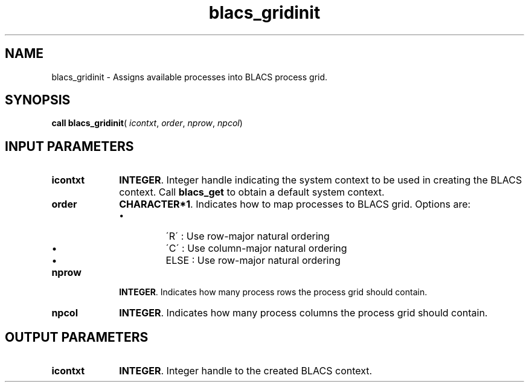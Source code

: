 .\" Copyright (c) 2002 \- 2008 Intel Corporation
.\" All rights reserved.
.\"
.TH blacs\(ulgridinit 3 "Intel Corporation" "Copyright(C) 2002 \- 2008" "Intel(R) Math Kernel Library"
.SH NAME
blacs\(ulgridinit \- Assigns available processes into BLACS process grid. 
.SH SYNOPSIS
.PP
\fBcall blacs\(ulgridinit\fR( \fIicontxt\fR, \fIorder\fR, \fInprow\fR, \fInpcol\fR)
.SH INPUT PARAMETERS

.TP 10
\fBicontxt\fR
.NL
\fBINTEGER\fR.  Integer handle indicating the system context to be used in creating the BLACS context. Call \fBblacs\(ulget\fR to obtain a default system context.
.TP 10
\fBorder\fR
.NL
\fBCHARACTER*1\fR. Indicates how to map processes to BLACS grid. Options are:
.RS
.IP \(bu
\'R\' : Use row-major natural ordering
.IP \(bu
\'C\' : Use column-major natural ordering
.IP \(bu
ELSE : Use row-major natural ordering
.RE

.TP 10
\fBnprow\fR
.NL
\fBINTEGER\fR.  Indicates how many process rows the process grid should contain.
.TP 10
\fBnpcol\fR
.NL
\fBINTEGER\fR. Indicates how many process columns the process grid should contain.
.SH OUTPUT PARAMETERS

.TP 10
\fBicontxt\fR
.NL
\fBINTEGER\fR.  Integer handle to the created BLACS context. 
